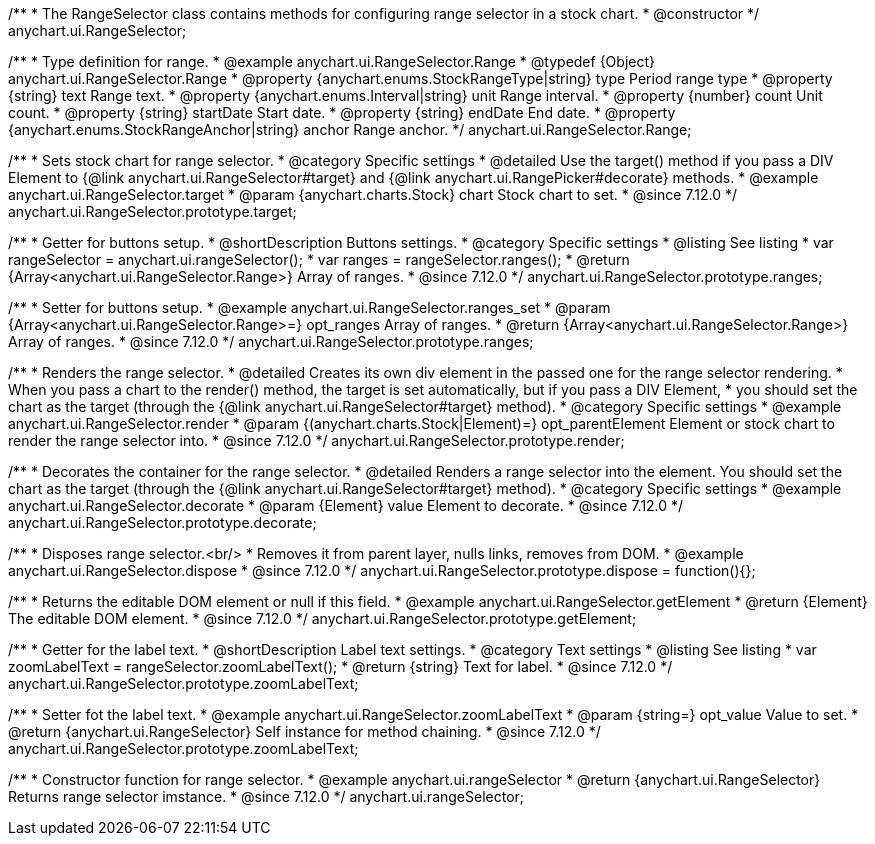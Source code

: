 /**
 * The RangeSelector class contains methods for configuring range selector in a stock chart.
 * @constructor
 */
anychart.ui.RangeSelector;

/**
 * Type definition for range.
 * @example anychart.ui.RangeSelector.Range
 * @typedef {Object} anychart.ui.RangeSelector.Range
 * @property {anychart.enums.StockRangeType|string} type Period range type
 * @property {string} text Range text.
 * @property {anychart.enums.Interval|string} unit Range interval.
 * @property {number} count Unit count.
 * @property {string} startDate Start date.
 * @property {string} endDate End date.
 * @property {anychart.enums.StockRangeAnchor|string} anchor Range anchor.
 */
anychart.ui.RangeSelector.Range;

//----------------------------------------------------------------------------------------------------------------------
//
//  anychart.ui.RangeSelector.prototype.target
//
//----------------------------------------------------------------------------------------------------------------------

/**
 * Sets stock chart for range selector.
 * @category Specific settings
 * @detailed Use the target() method if you pass a DIV Element to {@link anychart.ui.RangeSelector#target} and {@link anychart.ui.RangePicker#decorate} methods.
 * @example anychart.ui.RangeSelector.target
 * @param {anychart.charts.Stock} chart Stock chart to set.
 * @since 7.12.0
 */
anychart.ui.RangeSelector.prototype.target;

//----------------------------------------------------------------------------------------------------------------------
//
//  anychart.ui.RangeSelector.prototype.ranges
//
//----------------------------------------------------------------------------------------------------------------------

/**
 * Getter for buttons setup.
 * @shortDescription Buttons settings.
 * @category Specific settings
 * @listing See listing
 * var rangeSelector = anychart.ui.rangeSelector();
 * var ranges = rangeSelector.ranges();
 * @return {Array<anychart.ui.RangeSelector.Range>} Array of ranges.
 * @since 7.12.0
 */
anychart.ui.RangeSelector.prototype.ranges;

/**
 * Setter for buttons setup.
 * @example anychart.ui.RangeSelector.ranges_set
 * @param {Array<anychart.ui.RangeSelector.Range>=} opt_ranges Array of ranges.
 * @return {Array<anychart.ui.RangeSelector.Range>} Array of ranges.
 * @since 7.12.0
 */
anychart.ui.RangeSelector.prototype.ranges;

//----------------------------------------------------------------------------------------------------------------------
//
//  anychart.ui.RangeSelector.prototype.render
//
//----------------------------------------------------------------------------------------------------------------------

/**
 * Renders the range selector.
 * @detailed Creates its own div element in the passed one for the range selector rendering.
 * When you pass a chart to the render() method, the target is set automatically, but if you pass a DIV Element,
 * you should set the chart as the target (through the {@link anychart.ui.RangeSelector#target} method).
 * @category Specific settings
 * @example anychart.ui.RangeSelector.render
 * @param {(anychart.charts.Stock|Element)=} opt_parentElement Element or stock chart to render the range selector into.
 * @since 7.12.0
 */
anychart.ui.RangeSelector.prototype.render;

//----------------------------------------------------------------------------------------------------------------------
//
//  anychart.ui.RangeSelector.prototype.decorate
//
//----------------------------------------------------------------------------------------------------------------------

/**
 * Decorates the container for the range selector.
 * @detailed Renders a range selector into the element. You should set the chart as the target (through the {@link anychart.ui.RangeSelector#target} method).
 * @category Specific settings
 * @example anychart.ui.RangeSelector.decorate
 * @param {Element} value Element to decorate.
 * @since 7.12.0
 */
anychart.ui.RangeSelector.prototype.decorate;

//----------------------------------------------------------------------------------------------------------------------
//
//  anychart.ui.RangeSelector.prototype.dispose
//
//----------------------------------------------------------------------------------------------------------------------

/**
 * Disposes range selector.<br/>
 * Removes it from parent layer, nulls links, removes from DOM.
 * @example anychart.ui.RangeSelector.dispose
 * @since 7.12.0
 */
anychart.ui.RangeSelector.prototype.dispose = function(){};

//----------------------------------------------------------------------------------------------------------------------
//
//  anychart.ui.RangeSelector.prototype.getElement
//
//----------------------------------------------------------------------------------------------------------------------

/**
 * Returns the editable DOM element or null if this field.
 * @example anychart.ui.RangeSelector.getElement
 * @return {Element} The editable DOM element.
 * @since 7.12.0
 */
anychart.ui.RangeSelector.prototype.getElement;

//----------------------------------------------------------------------------------------------------------------------
//
//  anychart.ui.RangeSelector.prototype.zoomLabelText
//
//----------------------------------------------------------------------------------------------------------------------

/**
 * Getter for the label text.
 * @shortDescription Label text settings.
 * @category Text settings
 * @listing See listing
 * var zoomLabelText = rangeSelector.zoomLabelText();
 * @return {string} Text for label.
 * @since 7.12.0
 */
anychart.ui.RangeSelector.prototype.zoomLabelText;

/**
 * Setter fot the label text.
 * @example anychart.ui.RangeSelector.zoomLabelText
 * @param {string=} opt_value Value to set.
 * @return {anychart.ui.RangeSelector} Self instance for method chaining.
 * @since 7.12.0
 */
anychart.ui.RangeSelector.prototype.zoomLabelText;

//----------------------------------------------------------------------------------------------------------------------
//
//  anychart.ui.rangeSelector
//
//----------------------------------------------------------------------------------------------------------------------

/**
 * Constructor function for range selector.
 * @example anychart.ui.rangeSelector
 * @return {anychart.ui.RangeSelector} Returns range selector imstance.
 * @since 7.12.0
 */
anychart.ui.rangeSelector;
